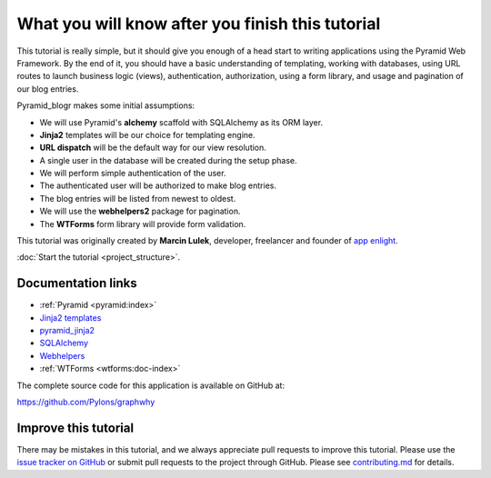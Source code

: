 .. _introduction:

=================================================
What you will know after you finish this tutorial
=================================================

This tutorial is really simple, but it should give you enough of a head start
to writing applications using the Pyramid Web Framework. By the end of it, you
should have a basic understanding of templating, working with databases, using
URL routes to launch business logic (views), authentication, authorization,
using a form library, and usage and pagination of our blog entries.

Pyramid_blogr makes some initial assumptions:

* We will use Pyramid's **alchemy** scaffold with SQLAlchemy as its ORM layer.
* **Jinja2** templates will be our choice for templating engine.
* **URL dispatch** will be the default way for our view resolution.
* A single user in the database will be created during the setup phase.
* We will perform simple authentication of the user.
* The authenticated user will be authorized to make blog entries.
* The blog entries will be listed from newest to oldest.
* We will use the **webhelpers2** package for pagination.
* The **WTForms** form library will provide form validation.

This tutorial was originally created by **Marcin Lulek**, developer, freelancer
and founder of `app enlight <https://appenlight.com>`_.

:doc:`Start the tutorial <project_structure>`.


Documentation links
===================

* :ref:`Pyramid <pyramid:index>`
* `Jinja2 templates <http://jinja.pocoo.org/>`_
* `pyramid_jinja2 <http://docs.pylonsproject.org/projects/pyramid-jinja2/en/latest/>`_
* `SQLAlchemy <http://docs.sqlalchemy.org/en/>`_
* `Webhelpers <http://webhelpers.readthedocs.org/en/latest/>`_
* :ref:`WTForms <wtforms:doc-index>`

The complete source code for this application is available on GitHub at:

https://github.com/Pylons/graphwhy


Improve this tutorial
=====================

There may be mistakes in this tutorial, and we always appreciate pull requests
to improve this tutorial.  Please use the `issue tracker on GitHub
<https://github.com/Pylons/graphwhy>`_ or submit pull requests to the
project through GitHub.  Please see `contributing.md
<https://github.com/Pylons/graphwhy>`_ for details.
